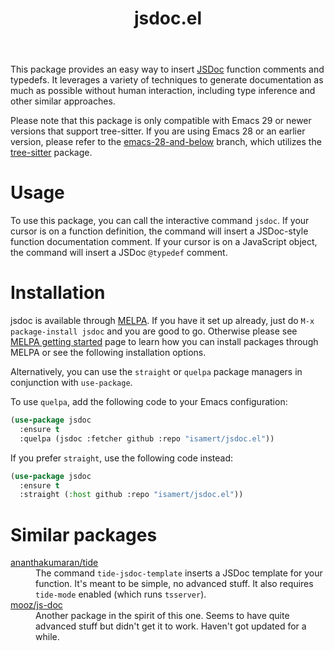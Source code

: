 #+TITLE: jsdoc.el

[[https://melpa.org/#/jsdoc][file:https://melpa.org/packages/jsdoc-badge.svg]]

This package provides an easy way to insert [[https://jsdoc.app/][JSDoc]] function comments and typedefs. It leverages a variety of techniques to generate documentation as much as possible without human interaction, including type inference and other similar approaches.

[[file:./jsdoc.gif]]

Please note that this package is only compatible with Emacs 29 or newer versions that support tree-sitter. If you are using Emacs 28 or an earlier version, please refer to the [[https://github.com/isamert/jsdoc.el/tree/emacs-28-and-below][emacs-28-and-below]] branch, which utilizes the [[https://github.com/ubolonton/emacs-tree-sitter][tree-sitter]] package.

* Usage
To use this package, you can call the interactive command =jsdoc=. If your cursor is on a function definition, the command will insert a JSDoc-style function documentation comment. If your cursor is on a JavaScript object, the command will insert a JSDoc =@typedef= comment.

* Installation
jsdoc is available through [[https://melpa.org/#/jsdoc][MELPA]]. If you have it set up already, just do ~M-x package-install jsdoc~ and you are good to go. Otherwise please see [[https://melpa.org/#/getting-started][MELPA getting started]] page to learn how you can install packages through MELPA or see the following installation options.

Alternatively, you can use the ~straight~ or ~quelpa~ package managers in conjunction with ~use-package~.

To use ~quelpa~, add the following code to your Emacs configuration:

#+begin_src emacs-lisp
  (use-package jsdoc
    :ensure t
    :quelpa (jsdoc :fetcher github :repo "isamert/jsdoc.el"))
#+end_src

If you prefer ~straight~, use the following code instead:

#+begin_src emacs-lisp
  (use-package jsdoc
    :ensure t
    :straight (:host github :repo "isamert/jsdoc.el"))
#+end_src

* Similar packages
- [[https://github.com/ananthakumaran/tide][ananthakumaran/tide]] :: The command =tide-jsdoc-template= inserts a JSDoc template for your function. It's meant to be simple, no advanced stuff. It also requires ~tide-mode~ enabled (which runs ~tsserver~).
- [[https://github.com/mooz/js-doc][mooz/js-doc]] ::  Another package in the spirit of this one. Seems to have quite advanced stuff but didn't get it to work. Haven't got updated for a while.
